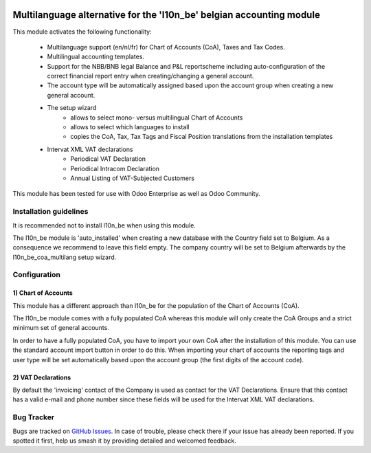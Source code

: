 .. image:: https://img.shields.io/badge/license-AGPL--3-blue.png
   :target: https://www.gnu.org/licenses/agpl
   :alt: License: AGPL-3

=====================================================================
Multilanguage alternative for the 'l10n_be' belgian accounting module
=====================================================================

This module activates the following functionality:

    * Multilanguage support (en/nl/fr) for Chart of Accounts (CoA), Taxes
      and Tax Codes.
    * Multilingual accounting templates.
    * Support for the NBB/BNB legal Balance and P&L reportscheme including
      auto-configuration of the correct financial report entry when
      creating/changing a general account.
    * The account type will be automatically assigned
      based upon the account group when creating a new general account.
    * The setup wizard
        - allows to select mono- versus multilingual
          Chart of Accounts
        - allows to select which languages to install
        - copies the CoA, Tax, Tax Tags and Fiscal Position translations
          from the installation templates
    * Intervat XML VAT declarations
        - Periodical VAT Declaration
        - Periodical Intracom Declaration
        - Annual Listing of VAT-Subjected Customers

This module has been tested for use with Odoo Enterprise as well as Odoo Community.

Installation guidelines
=======================

It is recommended not to install l10n_be when using this module.

The l10n_be module is 'auto_installed' when creating a new database with the
Country field set to Belgium. As a consequence we recommend to leave this
field empty. The company country will be set to Belgium afterwards by the
l10n_be_coa_multilang setup wizard.

Configuration
=============

1) Chart of Accounts
--------------------

This module has a different approach than l10n_be for the population of the
Chart of Accounts (CoA).

The l10n_be module comes with a fully populated CoA whereas this module
will only create the CoA Groups and a strict minimum set of
general accounts.

In order to have a fully populated CoA, you have to import your own CoA
after the installation of this module.
You can use the standard account import button in order to do this.
When importing your chart of accounts the reporting tags and user type will
be set automatically based upon the account group (the first digits of the account code).

2) VAT Declarations
-------------------

By default the 'invoicing' contact of the Company is used as contact for the VAT Declarations.
Ensure that this contact has a valid e-mail and phone number since these fields
will be used for the Intervat XML VAT declarations.

Bug Tracker
===========

Bugs are tracked on `GitHub Issues
<https://github.com/Noviat/noviat-apps/issues>`_. In case of trouble, please
check there if your issue has already been reported. If you spotted it first,
help us smash it by providing detailed and welcomed feedback.
